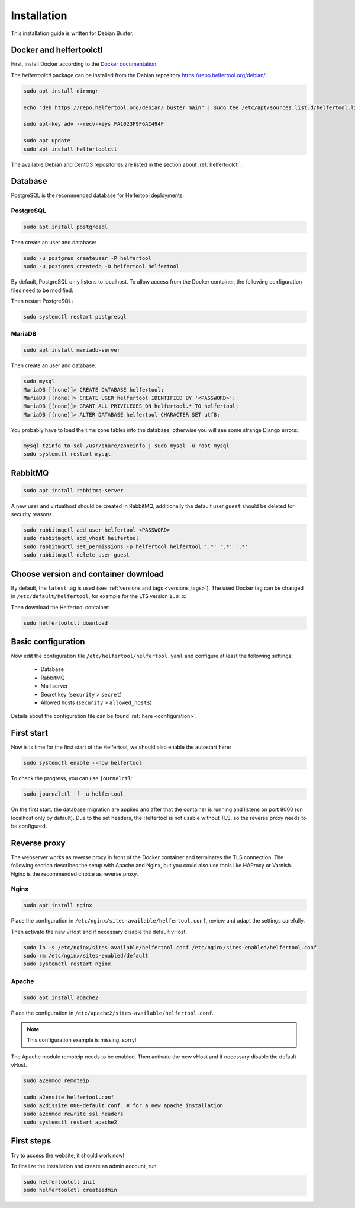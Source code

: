 .. _installation:

============
Installation
============

This installation guide is written for Debian Buster.

Docker and helfertoolctl
------------------------

First, install Docker according to the `Docker documentation <https://docs.docker.com/install/linux/docker-ce/debian/>`_.

The `helfertoolctl` package can be installed from the Debian repository https://repo.helfertool.org/debian/:

.. code-block:: none

   sudo apt install dirmngr

   echo "deb https://repo.helfertool.org/debian/ buster main" | sudo tee /etc/apt/sources.list.d/helfertool.list

   sudo apt-key adv --recv-keys FA1023F9F6AC494F

   sudo apt update
   sudo apt install helfertoolctl

The available Debian and CentOS repositories are listed in the section about :ref:`helfertoolctl`.

Database
--------

PostgreSQL is the recommended database for Helfertool deployments.

PostgreSQL
^^^^^^^^^^
.. code-block:: none

   sudo apt install postgresql

Then create an user and database:

.. code-block:: none

   sudo -u postgres createuser -P helfertool
   sudo -u postgres createdb -O helfertool helfertool

By default, PostgreSQL only listens to localhost. To allow access from the Docker container,
the following configuration files need to be modified:

.. code-block:: none
   :caption: /etc/postgresql/11/main/postgresql.conf

   listen_addresses = '*'

.. code-block:: none
   :caption: /etc/postgresql/11/main/pg_hba.conf

   # connection from docker container
   host    all             all             172.17.0.0/16           md5

Then restart PostgreSQL:

.. code-block:: none

   sudo systemctl restart postgresql

MariaDB
^^^^^^^

.. code-block:: none

   sudo apt install mariadb-server

Then create an user and database:

.. code-block:: none

   sudo mysql
   MariaDB [(none)]> CREATE DATABASE helfertool;
   MariaDB [(none)]> CREATE USER helfertool IDENTIFIED BY '<PASSWORD>';
   MariaDB [(none)]> GRANT ALL PRIVILEGES ON helfertool.* TO helfertool;
   MariaDB [(none)]> ALTER DATABASE helfertool CHARACTER SET utf8;

You probably have to load the time zone tables into the database, otherwise
you will see some strange Django errors:

.. code-block:: none

   mysql_tzinfo_to_sql /usr/share/zoneinfo | sudo mysql -u root mysql
   sudo systemctl restart mysql

.. TODO: more than localhost

RabbitMQ
--------

.. code-block:: none

   sudo apt install rabbitmq-server

A new user and virtualhost should be created in RabbitMQ, additionally the
default user ``guest`` should be deleted for security reasons.

.. code-block:: none

   sudo rabbitmqctl add_user helfertool <PASSWORD>
   sudo rabbitmqctl add_vhost helfertool
   sudo rabbitmqctl set_permissions -p helfertool helfertool '.*' '.*' '.*'
   sudo rabbitmqctl delete_user guest

Choose version and container download
-------------------------------------

By default, the ``latest`` tag is used (see :ref:`versions and tags <versions_tags>`).
The used Docker tag can be changed in ``/etc/default/helfertool``, for example for the LTS version ``1.0.x``:

.. code-block:: none
   :caption: /etc/default/helfertool

   HELFERTOOL_DOCKER_IMAGE="helfertool/helfertool:1.0.x"

Then download the Helfertool container:

.. code-block:: none

   sudo helfertoolctl download

Basic configuration
-------------------

Now edit the configuration file ``/etc/helfertool/helfertool.yaml`` and
configure at least the following settings:

 * Database
 * RabbitMQ
 * Mail server
 * Secret key (``security`` > ``secret``)
 * Allowed hosts (``security`` > ``allowed_hosts``)

.. TODO: explain, how to generate

Details about the configuration file can be found :ref:`here <configuration>`.

First start
-----------

Now is is time for the first start of the Helfertool, we should also enable the autostart here:

.. code-block:: none

   sudo systemctl enable --now helfertool

To check the progress, you can use ``journalctl``:

.. code-block:: none

   sudo journalctl -f -u helfertool

On the first start, the database migration are applied and after that the container is running and
listens on port 8000 (on localhost only by default).
Due to the set headers, the Helfertool is not usable without TLS, so the reverse proxy needs
to be configured.

Reverse proxy
-------------

The webserver works as reverse proxy in front of the Docker container and
terminates the TLS connection.
The following section describes the setup with Apache and Nginx, but you
could also use tools like HAProxy or Varnish.
Nginx is the recommended choice as reverse proxy.

Nginx
^^^^^

.. code-block:: none

   sudo apt install nginx

Place the configuration in ``/etc/nginx/sites-available/helfertool.conf``,
review and adapt the settings carefully.

.. code-block:: none
   :caption: /etc/nginx/sites-available/helfertool.conf

   upstream helfertool {
           server 127.0.0.1:8000;
   }

   server {
           # server info
           listen 80 default_server;
           listen [::]:80 default_server;

           server_name app.helfertool.org www.app.helfertool.org;
           server_tokens off;

           # redirect to https
           return 301 https://$server_name$request_uri;

           # logging
           access_log /var/log/nginx/helfertool.log;
           error_log /var/log/nginx/helfertool_error.log error;
   }

   server {
           # server info
           listen 443 ssl http2 default_server;
           listen [::]:443 ssl http2 default_server;


           # tls config
           ssl_certificate /etc/letsencrypt/live/app.helfertool.org/chain.pem;
           ssl_certificate_key /etc/letsencrypt/live/app.helfertool.org/privkey.pem;

           ssl_protocols TLSv1.2;
           ssl_ciphers 'ECDHE-ECDSA-AES256-GCM-SHA384:ECDHE-RSA-AES256-GCM-SHA384:ECDHE-ECDSA-CHACHA20-POLY1305:ECDHE-RSA-CHACHA20-POLY1305:ECDHE-ECDSA-AES128-GCM-SHA256:ECDHE-RSA-AES128-GCM-SHA256:ECDHE-ECDSA-AES256-SHA384:ECDHE-RSA-AES256-SHA384:ECDHE-ECDSA-AES128-SHA256:ECDHE-RSA-AES128-SHA256';
           ssl_prefer_server_ciphers on;

           add_header Strict-Transport-Security "max-age=15552000";

           #ssl_stapling on;
           #ssl_stapling_verify on;

           # redirect to "app.helfertool.org" if necessary (without www)
           if ($host != 'app.helfertool.org') {
                   return 301 https://app.helfertool.org$request_uri;
           }

           # proxy
           location / {
                   proxy_pass http://helfertool;

                   proxy_redirect     off;

                   proxy_set_header Host $host;
                   proxy_set_header X-Real-IP $remote_addr;
                   proxy_set_header X-Forwarded-For $proxy_add_x_forwarded_for;
                   proxy_set_header X-Forwarded-Proto $scheme;
           }

           # proxy error page
           error_page 502 /unavailable.html;

           location = /unavailable.html {
                   root /usr/share/helfertool/;
                   internal;
           }

           # logging
           access_log /var/log/nginx/helfertool.log;
           error_log /var/log/nginx/helfertool_error.log error;
   }

Then activate the new vHost and if necessary disable the default vHost.

.. code-block:: none

   sudo ln -s /etc/nginx/sites-available/helfertool.conf /etc/nginx/sites-enabled/helfertool.conf
   sudo rm /etc/nginx/sites-enabled/default
   sudo systemctl restart nginx

Apache
^^^^^^

.. code-block:: none

   sudo apt install apache2

Place the configuration in ``/etc/apache2/sites-available/helfertool.conf``.

..
  the file is also in the git repository under ``stuff/deployment/apache.conf``.
  Review and adapt the settings carefully.

.. note::
   This configuration example is missing, sorry!

The Apache module remoteip needs to be enabled.
Then activate the new vHost and if necessary disable the default vHost.

.. code-block:: none

   sudo a2enmod remoteip

   sudo a2ensite helfertool.conf
   sudo a2dissite 000-default.conf  # for a new apache installation
   sudo a2enmod rewrite ssl headers
   sudo systemctl restart apache2

First steps
-----------

Try to access the website, it should work now!

To finalize the installation and create an admin account, run:

.. code-block:: none

   sudo helfertoolctl init
   sudo helfertoolctl createadmin
